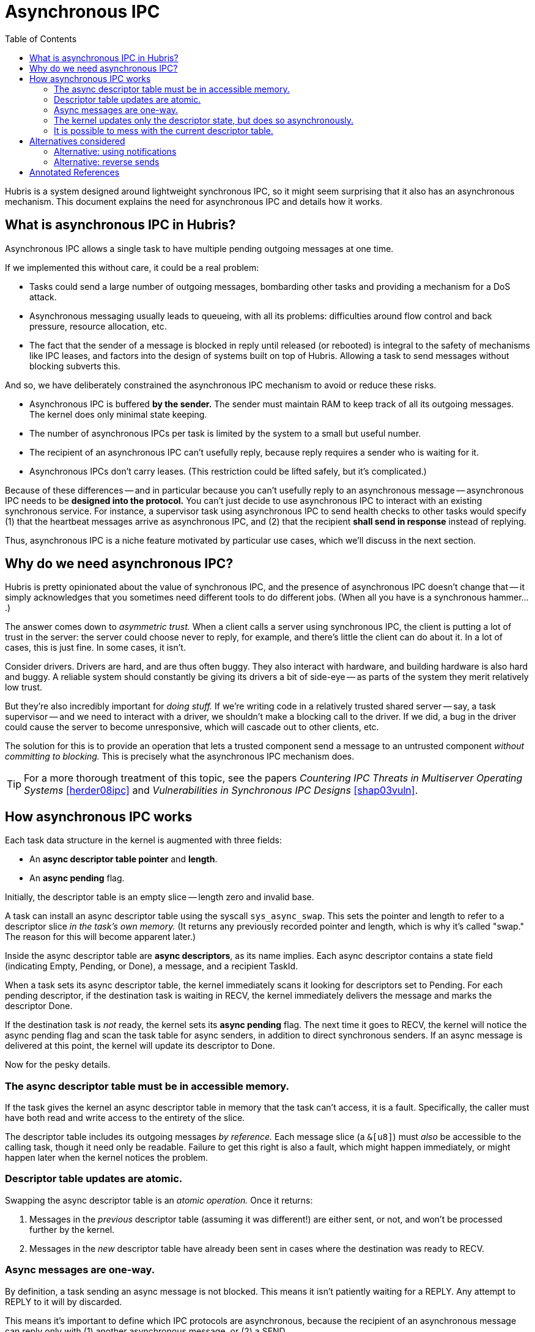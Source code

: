 = Asynchronous IPC
:toc:

Hubris is a system designed around lightweight synchronous IPC, so it might seem
surprising that it also has an asynchronous mechanism. This document explains
the need for asynchronous IPC and details how it works.

== What is asynchronous IPC in Hubris?

Asynchronous IPC allows a single task to have multiple pending outgoing messages
at one time.

If we implemented this without care, it could be a real problem:

- Tasks could send a large number of outgoing messages, bombarding other tasks
  and providing a mechanism for a DoS attack.

- Asynchronous messaging usually leads to queueing, with all its problems:
  difficulties around flow control and back pressure, resource allocation, etc.

- The fact that the sender of a message is blocked in reply until released (or
  rebooted) is integral to the safety of mechanisms like IPC leases, and factors
  into the design of systems built on top of Hubris. Allowing a task to send
  messages without blocking subverts this.

And so, we have deliberately constrained the asynchronous IPC mechanism to avoid
or reduce these risks.

- Asynchronous IPC is buffered *by the sender.* The sender must maintain RAM to
  keep track of all its outgoing messages. The kernel does only minimal state
  keeping.
- The number of asynchronous IPCs per task is limited by the system to a small
  but useful number.
- The recipient of an asynchronous IPC can't usefully reply, because reply
  requires a sender who is waiting for it.
- Asynchronous IPCs don't carry leases. (This restriction could be lifted
  safely, but it's complicated.)

Because of these differences -- and in particular because you can't usefully
reply to an asynchronous message -- asynchronous IPC needs to be *designed into
the protocol.* You can't just decide to use asynchronous IPC to interact with an
existing synchronous service. For instance, a supervisor task using asynchronous
IPC to send health checks to other tasks would specify (1) that the heartbeat
messages arrive as asynchronous IPC, and (2) that the recipient *shall send in
response* instead of replying.

Thus, asynchronous IPC is a niche feature motivated by particular use cases,
which we'll discuss in the next section.

== Why do we need asynchronous IPC?

Hubris is pretty opinionated about the value of synchronous IPC, and the
presence of asynchronous IPC doesn't change that -- it simply acknowledges that
you sometimes need different tools to do different jobs. (When all you have is a
synchronous hammer....)

The answer comes down to _asymmetric trust._ When a client calls a server using
synchronous IPC, the client is putting a lot of trust in the server: the server
could choose never to reply, for example, and there's little the client can do
about it. In a lot of cases, this is just fine. In some cases, it isn't.

Consider drivers. Drivers are hard, and are thus often buggy. They also interact
with hardware, and building hardware is also hard and buggy. A reliable system
should constantly be giving its drivers a bit of side-eye -- as parts of the
system they merit relatively low trust.

But they're also incredibly important for _doing stuff._ If we're writing code
in a relatively trusted shared server -- say, a task supervisor -- and we need
to interact with a driver, we shouldn't make a blocking call to the driver. If
we did, a bug in the driver could cause the server to become unresponsive, which
will cascade out to other clients, etc.

The solution for this is to provide an operation that lets a trusted component
send a message to an untrusted component _without committing to blocking._ This
is precisely what the asynchronous IPC mechanism does.

TIP: For a more thorough treatment of this topic, see the papers _Countering IPC
Threats in Multiserver Operating Systems_ <<herder08ipc>> and _Vulnerabilities
in Synchronous IPC Designs_ <<shap03vuln>>.

== How asynchronous IPC works

Each task data structure in the kernel is augmented with three fields:

- An *async descriptor table pointer* and *length*.
- An *async pending* flag.

Initially, the descriptor table is an empty slice -- length zero and invalid
base.

A task can install an async descriptor table using the syscall `sys_async_swap`.
This sets the pointer and length to refer to a descriptor slice _in the task's
own memory._ (It returns any previously recorded pointer and length, which is
why it's called "swap." The reason for this will become apparent later.)

Inside the async descriptor table are *async descriptors*, as its name implies.
Each async descriptor contains a state field (indicating Empty, Pending, or
Done), a message, and a recipient TaskId.

When a task sets its async descriptor table, the kernel immediately scans it
looking for descriptors set to Pending. For each pending descriptor, if the
destination task is waiting in RECV, the kernel immediately delivers the message
and marks the descriptor Done.

If the destination task is _not_ ready, the kernel sets its *async pending*
flag. The next time it goes to RECV, the kernel will notice the async pending
flag and scan the task table for async senders, in addition to direct
synchronous senders. If an async message is delivered at this point, the kernel
will update its descriptor to Done.

Now for the pesky details.

=== The async descriptor table must be in accessible memory.

If the task gives the kernel an async descriptor table in memory that the task
can't access, it is a fault. Specifically, the caller must have both read and
write access to the entirety of the slice.

The descriptor table includes its outgoing messages _by reference._ Each message
slice (a `&[u8]`) must _also_ be accessible to the calling task, though it need
only be readable. Failure to get this right is also a fault, which might happen
immediately, or might happen later when the kernel notices the problem.

=== Descriptor table updates are atomic.

Swapping the async descriptor table is an _atomic operation._ Once it returns:

1. Messages in the _previous_ descriptor table (assuming it was different!) are
   either sent, or not, and won't be processed further by the kernel.

2. Messages in the _new_ descriptor table have already been sent in cases where
   the destination was ready to RECV.

=== Async messages are one-way.

By definition, a task sending an async message is not blocked. This means it
isn't patiently waiting for a REPLY. Any attempt to REPLY to it will by
discarded.

This means it's important to define which IPC protocols are asynchronous,
because the recipient of an asynchronous message can reply only with (1) another
asynchronous message, or (2) a SEND.

Because the sender of an asynchronous IPC does not block, asynchronous messages
currently don't carry leases. This could be changed with some work.

=== The kernel updates only the descriptor state, but does so asynchronously.

Once the kernel has been notified of the bounds of an async descriptor table, it
may update the state of any (non-Empty) descriptor at any time. This means the
task must use atomic and/or volatile operations to access the descriptor state.
(The `userlib` takes care of this for you.)

Other fields in the descriptor are controlled by the sending task only.

=== It is possible to mess with the current descriptor table.

The safe (in the Rust sense) approach to managing an async descriptor table is
to treat the table as owned by the kernel, and not modify it while it's active.
This is not _mandatory._ An application might choose to update fields in the
descriptor while it's active, changing the contents of messages or their
recipients. The kernel's behavior is well-defined in the face of such
shenanigans, but is almost certainly not the behavior you were hoping for.

The kernel _only_ scans the descriptor table at `sys_async_swap`, and again if a
task goes to RECV with its *async pending* flag set. This means the kernel may
not see changes to active descriptors. In particular, changing the descriptor
destination is likely to cause the message to simply not be sent, because the
new destination's *async pending* flag was probably not set.

The _wise_ way to update descriptors is to take them back from the kernel
(performing `sys_async_swap` with an empty slice), alter them, and then hand
them back (with `sys_async_swap` again). This will ensure that the kernel
notices any changes.

== Alternatives considered

Here are some options for faking asynchronous IPC using existing Hubris
facilities, and why they weren't sufficient.

=== Alternative: using notifications

Hubris already supports a simple asynchronous IPC in the form of
*notifications.* Notifications are one-bit event flags that can be used to
interrupt a task in certain states. They provide most of the same benefits as
"full" asynchronous IPC -- namely,

- They can safely be used to signal a less-trusted component from a more-trusted
  one.
- They do not require kernel buffering or queueing.

However, notifications are simple events without content, which makes them less
useful.

- A notification carries no payload, so it can't indicate which operation to
  perform or carry arguments.
- A notification doesn't record the identity of the sender, so it's not obvious
  who requested the operation or where to send results.

Notifications are excellent for things like interrupts and timeouts, and less
well suited for things like requests to drivers or supervision protocols.

=== Alternative: reverse sends

One option for inverting the trust relationship is to send IPCs in the other
direction. For example, a driver might start up and then _send_ to its user.
When the user wants to issue a request, they _reply_ with the request. The
driver processes the request and then sends again.

This pattern can be useful. However, there is a problem: by definition, a driver
blocked in _send_ cannot receive messages. This means it is insensitive to

- Requests from other clients,
- Notifications delivered by interrupts or timers.

This limits the pattern to cases of a single client without asynchronous
interrupts.

[bibliography]
== Annotated References

- [[[shap03vuln]]] Jonathan Shapiro.
  http://srl.cs.jhu.edu/courses/600.439/shap03vulnerabilities.pdf[Vulnerabilities
  in Synchronous IPC Designs]. 2003. _Short-ish and straightforward, Shap pokes
  a bunch of holes in conventional IPC designs._
- [[[herder08ipc]]] Jorrit N. Herder et al.
  https://www.cs.vu.nl/~herbertb/papers/minix3ipc_prdc08.pdf[Countering IPC
  Threats In Multiserver Operating Systems: A Fundamental Requirement for
  Dependability]. 2008. _This paper marked MINIX 3's transition from a teaching
  tool to a high-reliability research platform._
